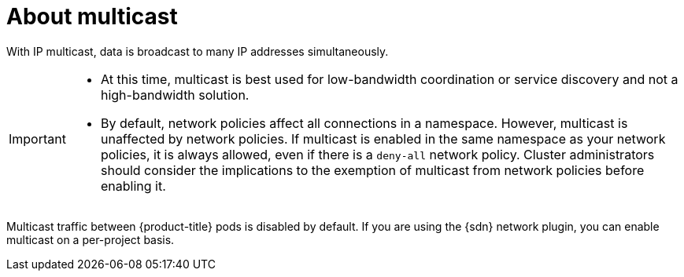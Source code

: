 // Module included in the following assemblies:
//
// * networking/openshift_sdn/enabling-multicast.adoc
// * networking/ovn_kubernetes_network_provider/enabling-multicast.adoc

ifeval::["{context}" == "openshift-sdn-enabling-multicast"]
:openshift-sdn:
:sdn: OpenShift SDN
endif::[]
ifeval::["{context}" == "ovn-kubernetes-enabling-multicast"]
:ovn:
:sdn: OVN-Kubernetes
endif::[]

:_mod-docs-content-type: CONCEPT
[id="nw-about-multicast_{context}"]
= About multicast

With IP multicast, data is broadcast to many IP addresses simultaneously.

[IMPORTANT]
====
* At this time, multicast is best used for low-bandwidth coordination or service discovery and not a high-bandwidth solution.
* By default, network policies affect all connections in a namespace. However, multicast is unaffected by network policies. If multicast is enabled in the same namespace as your network policies, it is always allowed, even if there is a `deny-all` network policy. Cluster administrators should consider the implications to the exemption of multicast from network policies before enabling it.
====

Multicast traffic between {product-title} pods is disabled by default. If you are using the {sdn} network plugin, you can enable multicast on a per-project basis.

ifdef::openshift-sdn[]
When using the OpenShift SDN network plugin in `networkpolicy` isolation mode:

* Multicast packets sent by a pod will be delivered to all other pods in the project, regardless of `NetworkPolicy` objects. Pods might be able to communicate over multicast even when they cannot communicate over unicast.
* Multicast packets sent by a pod in one project will never be delivered to pods in any other project, even if there are `NetworkPolicy` objects that allow communication between the projects.

When using the OpenShift SDN network plugin in `multitenant` isolation mode:

* Multicast packets sent by a pod will be delivered to all other pods in the
project.
* Multicast packets sent by a pod in one project will be delivered to pods in
other projects only if each project is joined together and multicast is enabled
in each joined project.
endif::openshift-sdn[]

ifeval::["{context}" == "openshift-sdn-enabling-multicast"]
:!openshift-sdn:
endif::[]
ifeval::["{context}" == "ovn-kubernetes-enabling-multicast"]
:!ovn:
endif::[]
ifdef::sdn[]
:!sdn:
endif::sdn[]